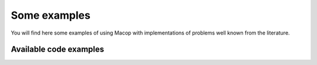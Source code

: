 Some examples
=====================================

You will find here some examples of using Macop with implementations of problems well known from the literature.

Available code examples
-----------------------

